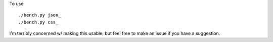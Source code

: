 
To use::

    ./bench.py json_
    ./bench.py css_

I'm terribly concerned w/ making this usable, but feel free to make an issue
if you have a suggestion.


